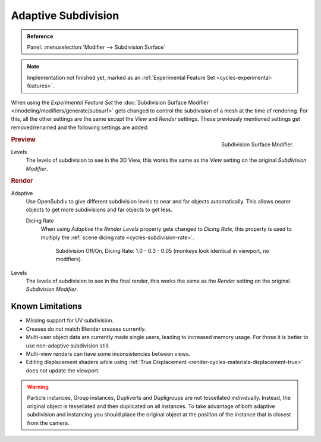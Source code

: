 .. _render-cycles-settings-object-subdivision:
.. _bpy.types.CyclesObjectSettings.use_adaptive_subdivision:
.. _bpy.types.CyclesObjectSettings.dicing_rate:

********************
Adaptive Subdivision
********************

.. admonition:: Reference
   :class: refbox

   | Panel:    :menuselection:`Modifier --> Subdivision Surface`

.. note::

   Implementation not finished yet, marked as an :ref:`Experimental Feature Set <cycles-experimental-features>`.

When using the *Experimental Feature Set*
the :doc:`Subdivision Surface Modifier </modeling/modifiers/generate/subsurf>`
gets changed to control the subdivision of a mesh at the time of rendering.
For this, all the other settings are the same except the *View* and *Render* settings.
These previously mentioned settings get removed/renamed and the following settings are added:

.. figure:: /images/render_cycles_settings_objects_adaptive-subsurf_modifier.png
   :align: right

   Subdivision Surface Modifier.


.. rubric:: Preview

Levels
   The levels of subdivision to see in the 3D View,
   this works the same as the *View* setting on the original *Subdivision Modifier*.


.. rubric:: Render

Adaptive
   Use OpenSubdiv to give different subdivision levels to near and far objects automatically.
   This allows nearer objects to get more subdivisions and far objects to get less.

   Dicing Rate
      When using *Adaptive* the *Render Levels* property gets changed to *Dicing Rate*,
      this property is used to multiply the :ref:`scene dicing rate <cycles-subdivision-rate>`.

      .. figure:: /images/render_cycles_settings_objects_adaptive-subsurf_displacement-dicing.png

         Subdivision Off/On, Dicing Rate: 1.0 - 0.3 - 0.05 (monkeys look identical in viewport, no modifiers).

Levels
   The levels of subdivision to see in the final render,
   this works the same as the *Render* setting on the original *Subdivision Modifier*.


Known Limitations
=================

- Missing support for UV subdivision.
- Creases do not match Blender creases currently.
- Multi-user object data are currently made single users, leading to increased memory usage.
  For those it is better to use non-adaptive subdivision still.
- Multi-view renders can have some inconsistencies between views.
- Editing displacement shaders while using :ref:`True Displacement <render-cycles-materials-displacement-true>`
  does not update the viewport.

.. warning::

   Particle instances, Group instances, Dupliverts and Dupligroups are not tessellated individually.
   Instead, the original object is tessellated and then duplicated on all instances.
   To take advantage of both adaptive subdivision and instancing you should place
   the original object at the position of the instance that is closest from the camera.
